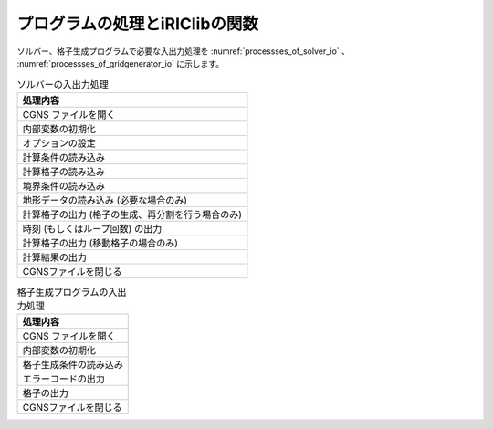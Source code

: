 プログラムの処理とiRIClibの関数
=================================

ソルバー、格子生成プログラムで必要な入出力処理を :numref:`processses_of_solver_io` 、
:numref:`processses_of_gridgenerator_io` に示します。

.. list-table:: ソルバーの入出力処理
   :name: processses_of_solver_io
   :header-rows: 1

   * - 処理内容
   * - CGNS ファイルを開く
   * - 内部変数の初期化
   * - オプションの設定
   * - 計算条件の読み込み
   * - 計算格子の読み込み
   * - 境界条件の読み込み
   * - 地形データの読み込み (必要な場合のみ)
   * - 計算格子の出力 (格子の生成、再分割を行う場合のみ)
   * - 時刻 (もしくはループ回数) の出力
   * - 計算格子の出力 (移動格子の場合のみ)
   * - 計算結果の出力
   * - CGNSファイルを閉じる

.. list-table:: 格子生成プログラムの入出力処理
   :name: processses_of_gridgenerator_io
   :header-rows: 1

   * - 処理内容
   * - CGNS ファイルを開く
   * - 内部変数の初期化
   * - 格子生成条件の読み込み
   * - エラーコードの出力
   * - 格子の出力
   * - CGNSファイルを閉じる
